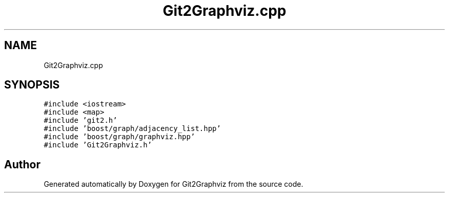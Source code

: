 .TH "Git2Graphviz.cpp" 3 "Sun May 31 2020" "Version 1.0" "Git2Graphviz" \" -*- nroff -*-
.ad l
.nh
.SH NAME
Git2Graphviz.cpp
.SH SYNOPSIS
.br
.PP
\fC#include <iostream>\fP
.br
\fC#include <map>\fP
.br
\fC#include 'git2\&.h'\fP
.br
\fC#include 'boost/graph/adjacency_list\&.hpp'\fP
.br
\fC#include 'boost/graph/graphviz\&.hpp'\fP
.br
\fC#include 'Git2Graphviz\&.h'\fP
.br

.SH "Author"
.PP 
Generated automatically by Doxygen for Git2Graphviz from the source code\&.
